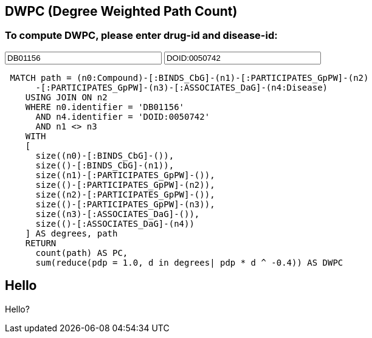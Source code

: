 
:author: Daniel Himmelstein
:twitter: dhimmel
:tags: Hetionet, hetnet, disease

== DWPC (Degree Weighted Path Count) 

=== To compute DWPC, please enter drug-id and disease-id: 
:compid: pass:a['<span value-key="compid">DB01156</span>']
++++
<input style="display:inline;width:30%;" value-for="compid" class="form-control" value="DB01156" size="40">
++++
:diseid: pass:a['<span value-key="diseid">DOID:0050742</span>']
++++
<input style="display:inline;width:30%;" value-for="diseid" class="form-control" value="DOID:0050742" size="40">
++++
[source,cypher,subs=attributes]
----
 MATCH path = (n0:Compound)-[:BINDS_CbG]-(n1)-[:PARTICIPATES_GpPW]-(n2)
      -[:PARTICIPATES_GpPW]-(n3)-[:ASSOCIATES_DaG]-(n4:Disease)
    USING JOIN ON n2
    WHERE n0.identifier = {compid}
      AND n4.identifier = {diseid}
      AND n1 <> n3
    WITH
    [
      size((n0)-[:BINDS_CbG]-()),
      size(()-[:BINDS_CbG]-(n1)),
      size((n1)-[:PARTICIPATES_GpPW]-()),
      size(()-[:PARTICIPATES_GpPW]-(n2)),
      size((n2)-[:PARTICIPATES_GpPW]-()),
      size(()-[:PARTICIPATES_GpPW]-(n3)),
      size((n3)-[:ASSOCIATES_DaG]-()),
      size(()-[:ASSOCIATES_DaG]-(n4))
    ] AS degrees, path
    RETURN
      count(path) AS PC,
      sum(reduce(pdp = 1.0, d in degrees| pdp * d ^ -0.4)) AS DWPC
----

== Hello 

Hello? 
